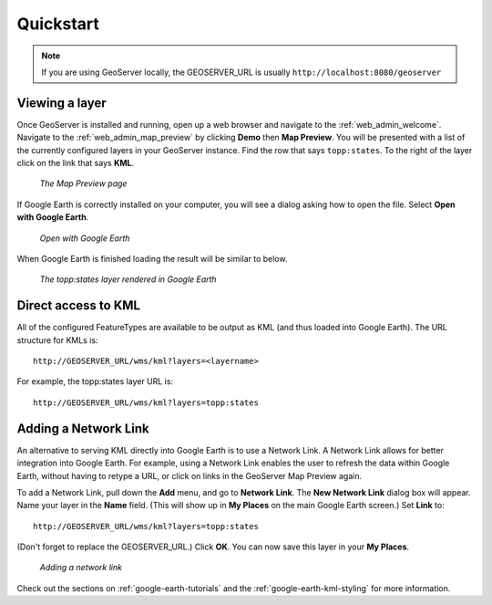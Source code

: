 .. _google_earth_quickstart:

Quickstart
==========

.. note:: If you are using GeoServer locally, the GEOSERVER_URL is usually ``http://localhost:8080/geoserver``

Viewing a layer
---------------

Once GeoServer is installed and running, open up a web browser and navigate to the :ref:`web_admin_welcome`.  Navigate to the :ref:`web_admin_map_preview` by clicking **Demo** then **Map Preview**. You will be presented with a list of the currently configured layers in your GeoServer instance. Find the row that says ``topp:states``. To the right of the layer click on the link that says **KML**. 

   .. figure:: demopage.png
      :align: center
	  
      *The Map Preview page*

If Google Earth is correctly installed on your computer, you will see a dialog asking how to open the file. Select **Open with Google Earth**.

   .. figure:: openingkml.png
      :align: center
	  
      *Open with Google Earth*

When Google Earth is finished loading the result will be similar to below.


   .. figure:: googleearth.jpg
      :align: center

      *The topp:states layer rendered in Google Earth*

	  
Direct access to KML
--------------------

All of the configured FeatureTypes are available to be output as KML (and thus loaded into Google Earth). The URL structure for KMLs is::

   http://GEOSERVER_URL/wms/kml?layers=<layername>

For example, the topp:states layer URL is::

   http://GEOSERVER_URL/wms/kml?layers=topp:states
   
  
Adding a Network Link
---------------------

An alternative to serving KML directly into Google Earth is to use a Network Link. A Network Link allows for better integration into Google Earth. For example, using a Network Link enables the user to refresh the data within Google Earth, without having to retype a URL, or click on links in the GeoServer Map Preview again. 

To add a Network Link, pull down the **Add** menu, and go to **Network Link**. The **New Network Link** dialog box will appear. 
Name your layer in the **Name** field. (This will show up in **My Places** on the main Google Earth screen.) Set **Link** to::

   http://GEOSERVER_URL/wms/kml?layers=topp:states
   
(Don't forget to replace the GEOSERVER_URL.)  Click **OK**. You can now save this layer in your **My Places**.

   .. figure:: networklink.png
      :align: center

      *Adding a network link*

Check out the sections on :ref:`google-earth-tutorials` and the :ref:`google-earth-kml-styling` for more information. 


